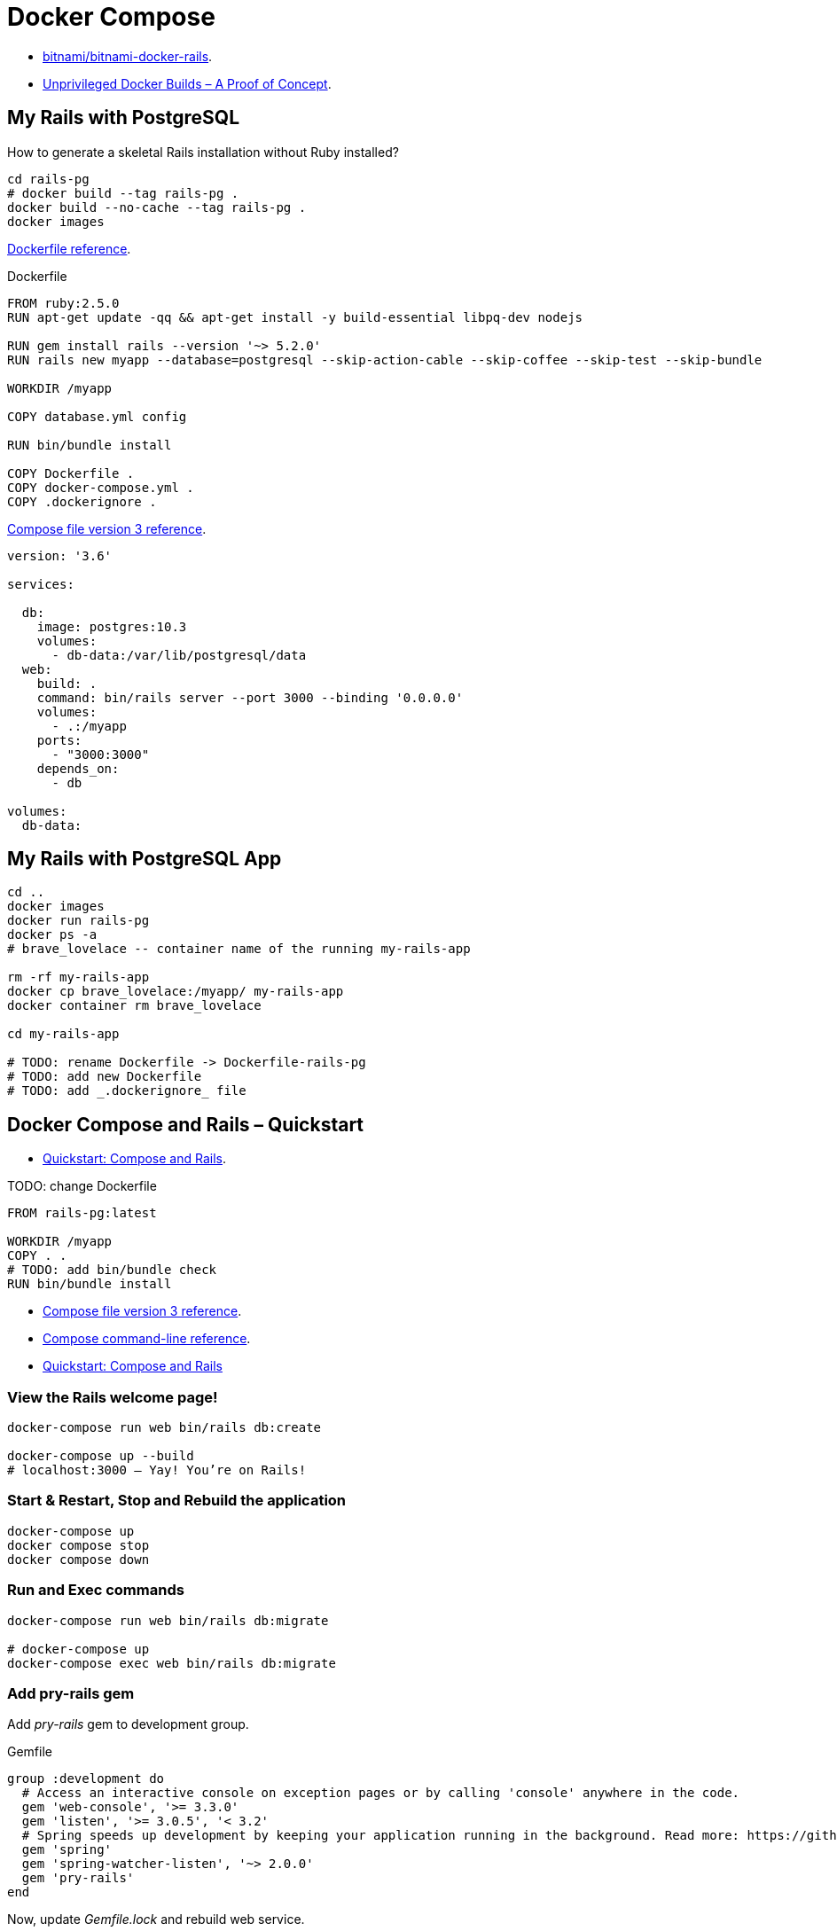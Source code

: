 # Docker Compose
:source-highlighter: pygments
:pygments-style: manni
:icons: font
:figure-caption!:

* https://github.com/bitnami/bitnami-docker-rails[bitnami/bitnami-docker-rails].
* https://zwischenzugs.com/2018/04/23/unprivileged-docker-builds-a-proof-of-concept/[Unprivileged Docker Builds – A Proof of Concept].

## My Rails with PostgreSQL

How to generate a skeletal Rails installation without Ruby installed?

[source,sh]
----
cd rails-pg
# docker build --tag rails-pg .
docker build --no-cache --tag rails-pg .
docker images
----

https://docs.docker.com/engine/reference/builder/[Dockerfile reference].

[source,sh]
.Dockerfile
----
FROM ruby:2.5.0
RUN apt-get update -qq && apt-get install -y build-essential libpq-dev nodejs

RUN gem install rails --version '~> 5.2.0'
RUN rails new myapp --database=postgresql --skip-action-cable --skip-coffee --skip-test --skip-bundle

WORKDIR /myapp

COPY database.yml config

RUN bin/bundle install

COPY Dockerfile .
COPY docker-compose.yml .
COPY .dockerignore .
----

https://docs.docker.com/compose/compose-file/[Compose file version 3 reference].

[source,sh]
----
version: '3.6'

services:

  db:
    image: postgres:10.3
    volumes:
      - db-data:/var/lib/postgresql/data
  web:
    build: .
    command: bin/rails server --port 3000 --binding '0.0.0.0'
    volumes:
      - .:/myapp
    ports:
      - "3000:3000"
    depends_on:
      - db

volumes:
  db-data:
----


## My Rails with PostgreSQL App

[source,sh]
----
cd ..
docker images
docker run rails-pg
docker ps -a
# brave_lovelace -- container name of the running my-rails-app

rm -rf my-rails-app
docker cp brave_lovelace:/myapp/ my-rails-app
docker container rm brave_lovelace

cd my-rails-app

# TODO: rename Dockerfile -> Dockerfile-rails-pg
# TODO: add new Dockerfile
# TODO: add _.dockerignore_ file
----


## Docker Compose and Rails – Quickstart

* https://docs.docker.com/compose/rails/[Quickstart: Compose and Rails].

TODO: change Dockerfile
[source,sh]
----
FROM rails-pg:latest

WORKDIR /myapp
COPY . .
# TODO: add bin/bundle check
RUN bin/bundle install
----

* https://docs.docker.com/compose/compose-file/[Compose file version 3 reference].
* https://docs.docker.com/compose/reference/[Compose command-line reference].
* https://docs.docker.com/compose/rails/[Quickstart: Compose and Rails]


### View the Rails welcome page!

[source,sh]
----
docker-compose run web bin/rails db:create

docker-compose up --build
# localhost:3000 – Yay! You’re on Rails!
----

### Start & Restart, Stop and Rebuild the application

[source,sh]
----
docker-compose up
docker compose stop
docker compose down
----


### Run and Exec commands

[source,sh]
----
docker-compose run web bin/rails db:migrate

# docker-compose up
docker-compose exec web bin/rails db:migrate
----


### Add pry-rails gem

Add _pry-rails_ gem to development group.
[source,ruby]
.Gemfile
----
group :development do
  # Access an interactive console on exception pages or by calling 'console' anywhere in the code.
  gem 'web-console', '>= 3.3.0'
  gem 'listen', '>= 3.0.5', '< 3.2'
  # Spring speeds up development by keeping your application running in the background. Read more: https://github.com/rails/spring
  gem 'spring'
  gem 'spring-watcher-listen', '~> 2.0.0'
  gem 'pry-rails'
end
----

Now, update _Gemfile.lock_ and rebuild web service.
[source,sh]
----
docker-compose up --build
docker-compose exec web bin/rails console
# Yay! You’re on Pry console
----


### Generate scaffold

[source,sh]
----
docker-compose exec web bin/rails generate scaffold post title:string body:text published:boolean
docker-compose exec web bin/rails db:migrate

docker-compose exec web bin/rails console
# pry(main)> show-<press TAB>
# pry(main)> show-models
# localhost:3000/posts
----


### Routing

Set the application Home Page:
[source,ruby]
.Update routing in config/routes.rb
----
Rails.application.routes.draw do
  root 'posts#index'
  resources :posts
end
----


### Expose another port

Update web service – expose port 4000 on the host.
[source,yml]
.docker-compose.yml
----
ports:
  - "4000:3000"
----

Recreate web service.
[source,sh]
----
docker-compose down # 3000
docker-compose up   # 4000
----




## Images with ENTRYPOINT & CMD

[source,sh]
.Dockerfile
----
# sample Dockerfile with entry point
----

[source,bash]
----
docker run --rm ubuntu-man-git
# nothing appears to happen …

docker run --name command-git --entrypoint git ubuntu-man-git
docker ps -a
docker commit -a "@wbzyl" -m "Set CMD git" command-git ubuntu-git

docker rm -vf command-git

docker run --name command-git ubuntu-git version
#=> git version 2.7.4
----


## Echo server

MacOS, install *netcat*:
[source,sh]
----
brew install netcat
----


### Server

[source,sh]
----
docker container rm $(docker container ls -a -q)
----
